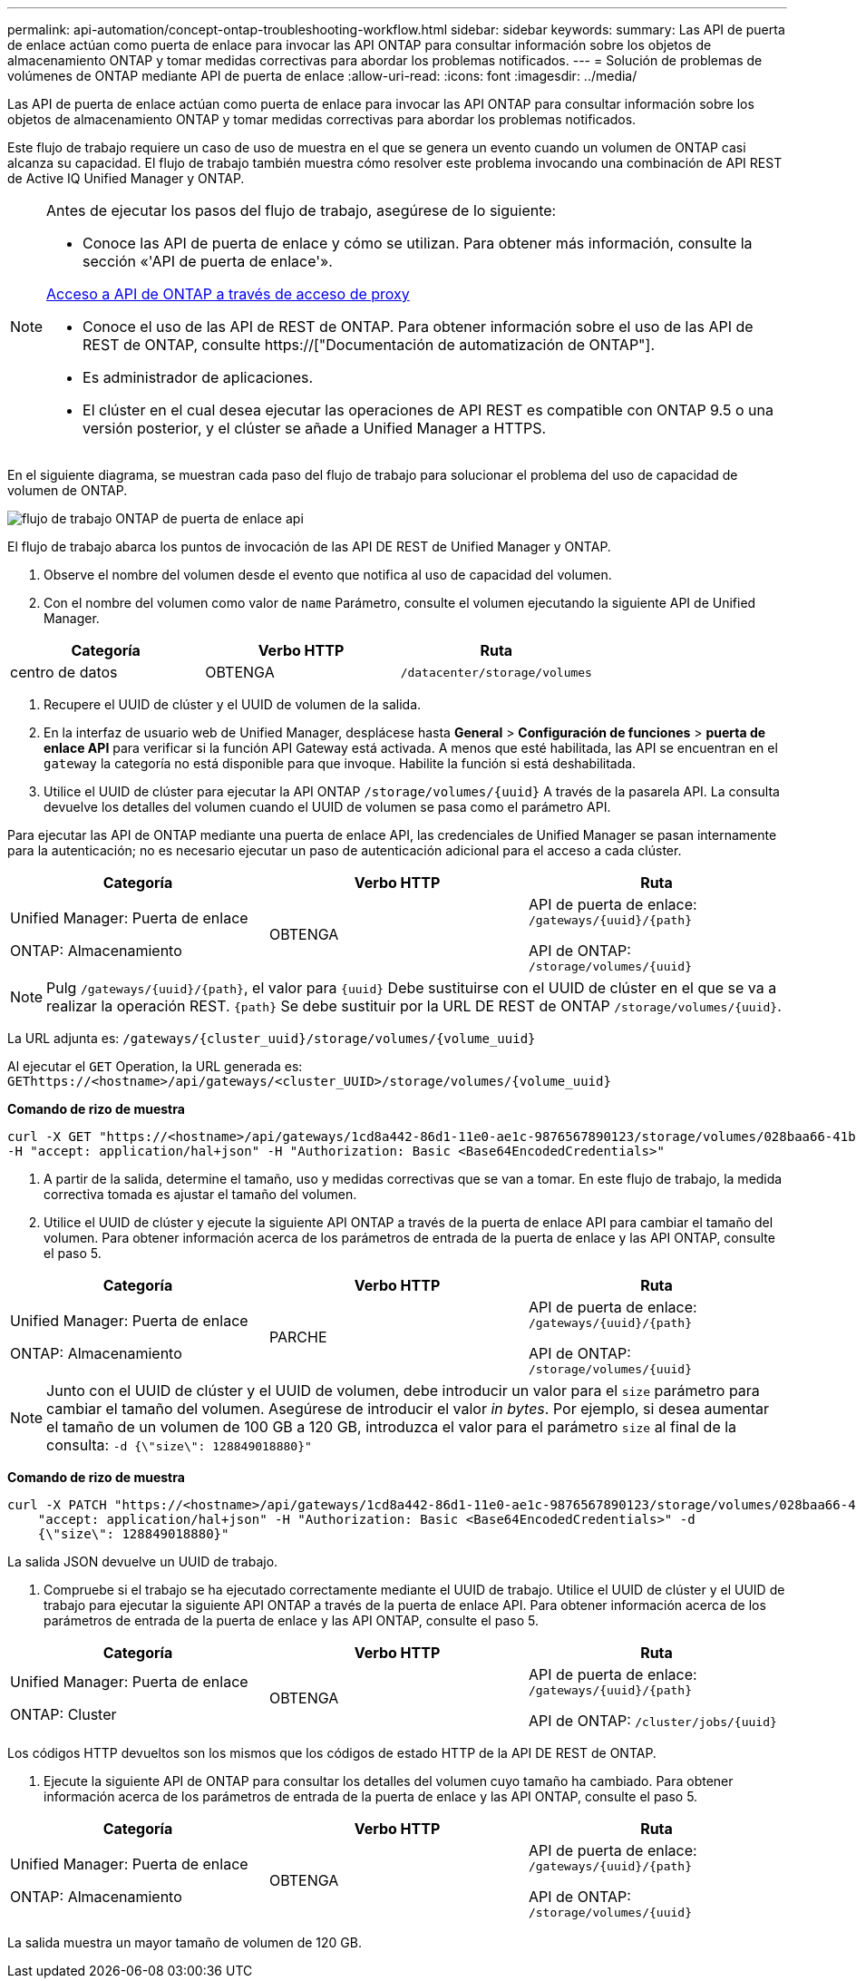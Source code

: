 ---
permalink: api-automation/concept-ontap-troubleshooting-workflow.html 
sidebar: sidebar 
keywords:  
summary: Las API de puerta de enlace actúan como puerta de enlace para invocar las API ONTAP para consultar información sobre los objetos de almacenamiento ONTAP y tomar medidas correctivas para abordar los problemas notificados. 
---
= Solución de problemas de volúmenes de ONTAP mediante API de puerta de enlace
:allow-uri-read: 
:icons: font
:imagesdir: ../media/


[role="lead"]
Las API de puerta de enlace actúan como puerta de enlace para invocar las API ONTAP para consultar información sobre los objetos de almacenamiento ONTAP y tomar medidas correctivas para abordar los problemas notificados.

Este flujo de trabajo requiere un caso de uso de muestra en el que se genera un evento cuando un volumen de ONTAP casi alcanza su capacidad. El flujo de trabajo también muestra cómo resolver este problema invocando una combinación de API REST de Active IQ Unified Manager y ONTAP.

[NOTE]
====
Antes de ejecutar los pasos del flujo de trabajo, asegúrese de lo siguiente:

* Conoce las API de puerta de enlace y cómo se utilizan. Para obtener más información, consulte la sección «'API de puerta de enlace'».


xref:concept-gateway-apis.adoc[Acceso a API de ONTAP a través de acceso de proxy]

* Conoce el uso de las API de REST de ONTAP. Para obtener información sobre el uso de las API de REST de ONTAP, consulte https://["Documentación de automatización de ONTAP"].
* Es administrador de aplicaciones.
* El clúster en el cual desea ejecutar las operaciones de API REST es compatible con ONTAP 9.5 o una versión posterior, y el clúster se añade a Unified Manager a HTTPS.


====
En el siguiente diagrama, se muestran cada paso del flujo de trabajo para solucionar el problema del uso de capacidad de volumen de ONTAP.

image::../media/api-gateway-ontap-workflow.gif[flujo de trabajo ONTAP de puerta de enlace api]

El flujo de trabajo abarca los puntos de invocación de las API DE REST de Unified Manager y ONTAP.

. Observe el nombre del volumen desde el evento que notifica al uso de capacidad del volumen.
. Con el nombre del volumen como valor de `name` Parámetro, consulte el volumen ejecutando la siguiente API de Unified Manager.


[cols="3*"]
|===
| Categoría | Verbo HTTP | Ruta 


 a| 
centro de datos
 a| 
OBTENGA
 a| 
`/datacenter/storage/volumes`

|===
. Recupere el UUID de clúster y el UUID de volumen de la salida.
. En la interfaz de usuario web de Unified Manager, desplácese hasta *General* > *Configuración de funciones* > *puerta de enlace API* para verificar si la función API Gateway está activada. A menos que esté habilitada, las API se encuentran en el `gateway` la categoría no está disponible para que invoque. Habilite la función si está deshabilitada.
. Utilice el UUID de clúster para ejecutar la API ONTAP `+/storage/volumes/{uuid}+` A través de la pasarela API. La consulta devuelve los detalles del volumen cuando el UUID de volumen se pasa como el parámetro API.


Para ejecutar las API de ONTAP mediante una puerta de enlace API, las credenciales de Unified Manager se pasan internamente para la autenticación; no es necesario ejecutar un paso de autenticación adicional para el acceso a cada clúster.

[cols="3*"]
|===
| Categoría | Verbo HTTP | Ruta 


 a| 
Unified Manager: Puerta de enlace

ONTAP: Almacenamiento
 a| 
OBTENGA
 a| 
API de puerta de enlace: `+/gateways/{uuid}/{path}+`

API de ONTAP: `+/storage/volumes/{uuid}+`

|===
[NOTE]
====
Pulg `+/gateways/{uuid}/{path}+`, el valor para `+{uuid}+` Debe sustituirse con el UUID de clúster en el que se va a realizar la operación REST. `+{path}+` Se debe sustituir por la URL DE REST de ONTAP `+/storage/volumes/{uuid}+`.

====
La URL adjunta es: `+/gateways/{cluster_uuid}/storage/volumes/{volume_uuid}+`

Al ejecutar el `GET` Operation, la URL generada es: `+GEThttps://<hostname>/api/gateways/<cluster_UUID>/storage/volumes/{volume_uuid}+`

*Comando de rizo de muestra*

[listing]
----
curl -X GET "https://<hostname>/api/gateways/1cd8a442-86d1-11e0-ae1c-9876567890123/storage/volumes/028baa66-41bd-11e9-81d5-00a0986138f7"
-H "accept: application/hal+json" -H "Authorization: Basic <Base64EncodedCredentials>"
----
. A partir de la salida, determine el tamaño, uso y medidas correctivas que se van a tomar. En este flujo de trabajo, la medida correctiva tomada es ajustar el tamaño del volumen.
. Utilice el UUID de clúster y ejecute la siguiente API ONTAP a través de la puerta de enlace API para cambiar el tamaño del volumen. Para obtener información acerca de los parámetros de entrada de la puerta de enlace y las API ONTAP, consulte el paso 5.


[cols="3*"]
|===
| Categoría | Verbo HTTP | Ruta 


 a| 
Unified Manager: Puerta de enlace

ONTAP: Almacenamiento
 a| 
PARCHE
 a| 
API de puerta de enlace: `+/gateways/{uuid}/{path}+`

API de ONTAP: `+/storage/volumes/{uuid}+`

|===
[NOTE]
====
Junto con el UUID de clúster y el UUID de volumen, debe introducir un valor para el `size` parámetro para cambiar el tamaño del volumen. Asegúrese de introducir el valor _in bytes_. Por ejemplo, si desea aumentar el tamaño de un volumen de 100 GB a 120 GB, introduzca el valor para el parámetro `size` al final de la consulta: `-d {\"size\": 128849018880}"`

====
*Comando de rizo de muestra*

[listing]
----
curl -X PATCH "https://<hostname>/api/gateways/1cd8a442-86d1-11e0-ae1c-9876567890123/storage/volumes/028baa66-41bd-11e9-81d5-00a0986138f7" -H
    "accept: application/hal+json" -H "Authorization: Basic <Base64EncodedCredentials>" -d
    {\"size\": 128849018880}"
----
La salida JSON devuelve un UUID de trabajo.

. Compruebe si el trabajo se ha ejecutado correctamente mediante el UUID de trabajo. Utilice el UUID de clúster y el UUID de trabajo para ejecutar la siguiente API ONTAP a través de la puerta de enlace API. Para obtener información acerca de los parámetros de entrada de la puerta de enlace y las API ONTAP, consulte el paso 5.


[cols="3*"]
|===
| Categoría | Verbo HTTP | Ruta 


 a| 
Unified Manager: Puerta de enlace

ONTAP: Cluster
 a| 
OBTENGA
 a| 
API de puerta de enlace: `+/gateways/{uuid}/{path}+`

API de ONTAP: `+/cluster/jobs/{uuid}+`

|===
Los códigos HTTP devueltos son los mismos que los códigos de estado HTTP de la API DE REST de ONTAP.

. Ejecute la siguiente API de ONTAP para consultar los detalles del volumen cuyo tamaño ha cambiado. Para obtener información acerca de los parámetros de entrada de la puerta de enlace y las API ONTAP, consulte el paso 5.


[cols="3*"]
|===
| Categoría | Verbo HTTP | Ruta 


 a| 
Unified Manager: Puerta de enlace

ONTAP: Almacenamiento
 a| 
OBTENGA
 a| 
API de puerta de enlace: `+/gateways/{uuid}/{path}+`

API de ONTAP: `+/storage/volumes/{uuid}+`

|===
La salida muestra un mayor tamaño de volumen de 120 GB.
